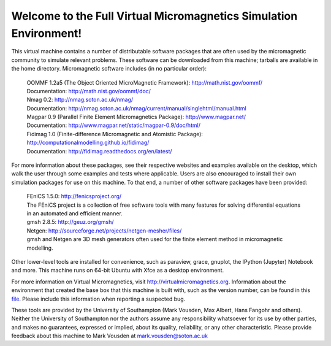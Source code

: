 Welcome to the Full Virtual Micromagnetics Simulation Environment!
------------------------------------------------------------------

This virtual machine contains a number of distributable software packages that
are often used by the micromagnetic community to simulate relevant
problems. These software can be downloaded from this machine; tarballs are
available in the home directory. Micromagnetic software includes (in no
particular order):

  | OOMMF 1.2a5 (The Object Oriented MicroMagnetic Framework): http://math.nist.gov/oommf/
  | Documentation: http://math.nist.gov/oommf/doc/

  | Nmag 0.2: http://nmag.soton.ac.uk/nmag/
  | Documentation: http://nmag.soton.ac.uk/nmag/current/manual/singlehtml/manual.html

  | Magpar 0.9 (Parallel Finite Element Micromagnetics Package): http://www.magpar.net/
  | Documentation: http://www.magpar.net/static/magpar-0.9/doc/html/

  | Fidimag 1.0 (Finite-difference Micromagnetic and Atomistic Package): http://computationalmodelling.github.io/fidimag/
  | Documentation: http://fidimag.readthedocs.org/en/latest/

For more information about these packages, see their respective websites and
examples available on the desktop, which walk the user through some examples
and tests where applicable. Users are also encouraged to install their own
simulation packages for use on this machine. To that end, a number of other
software packages have been provided:

  | FEniCS 1.5.0: http://fenicsproject.org/
  | The FEniCS project is a collection of free software tools with many features for solving differential equations in an automated and efficient manner.

  | gmsh 2.8.5: http://geuz.org/gmsh/
  | Netgen: http://sourceforge.net/projects/netgen-mesher/files/
  | gmsh and Netgen are 3D mesh generators often used for the finite element method in micromagnetic modelling.

Other lower-level tools are installed for convenience, such as paraview, grace,
gnuplot, the IPython (Jupyter) Notebook and more. This machine runs on 64-bit
Ubuntu with Xfce as a desktop environment.

For more information on Virtual Micromagnetics, visit
http://virtualmicromagnetics.org. Information about the environment that
created the base box that this machine is built with, such as the version
number, can be found in this `file
</virtualmicromagnetics_machine_characteristics.txt>`_. Please include this
information when reporting a suspected bug.

These tools are provided by the University of Southampton (Mark Vousden, Max
Albert, Hans Fangohr and others). Neither the University of Southampton nor the
authors assume any responsibility whatsoever for its use by other parties, and
makes no guarantees, expressed or implied, about its quality, reliability, or
any other characteristic. Please provide feedback about this machine to Mark
Vousden at mark.vousden@soton.ac.uk
